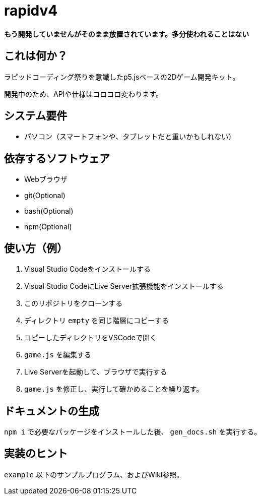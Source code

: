 = rapidv4

*もう開発していませんがそのまま放置されています。多分使われることはない*

== これは何か？
ラピッドコーディング祭りを意識したp5.jsベースの2Dゲーム開発キット。

開発中のため、APIや仕様はコロコロ変わります。

== システム要件
- パソコン（スマートフォンや、タブレットだと重いかもしれない）

== 依存するソフトウェア
- Webブラウザ
- git(Optional)
- bash(Optional)
- npm(Optional)


== 使い方（例）
. Visual Studio Codeをインストールする
. Visual Studio CodeにLive Server拡張機能をインストールする
. このリポジトリをクローンする
. ディレクトリ `empty` を同じ階層にコピーする
. コピーしたディレクトリをVSCodeで開く
. `game.js` を編集する
. Live Serverを起動して、ブラウザで実行する
. `game.js` を修正し、実行して確かめることを繰り返す。

== ドキュメントの生成
`npm i` で必要なパッケージをインストールした後、 `gen_docs.sh` を実行する。

== 実装のヒント
`example` 以下のサンプルプログラム、およびWiki参照。
